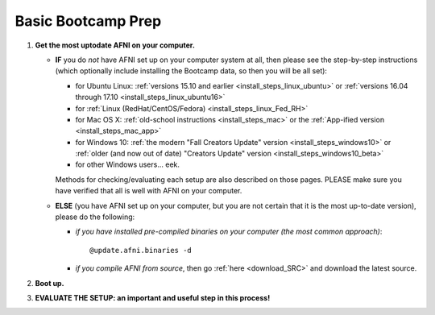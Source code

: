 
.. _Bootcamping:

***********************
**Basic Bootcamp Prep**
***********************


#. **Get the most uptodate AFNI on your computer.**

   * **IF** you do *not* have AFNI set up on your computer system at
     all, then please see the step-by-step instructions (which
     optionally include installing the Bootcamp data, so then you will
     be all set):

     - for Ubuntu Linux: :ref:`versions 15.10 and earlier
       <install_steps_linux_ubuntu>` or :ref:`versions 16.04 through
       17.10 <install_steps_linux_ubuntu16>`

     - for :ref:`Linux (RedHat/CentOS/Fedora) <install_steps_linux_Fed_RH>`

     - for Mac OS X: :ref:`old-school instructions
       <install_steps_mac>` or the :ref:`App-ified version
       <install_steps_mac_app>`

     - for Windows 10: :ref:`the modern "Fall Creators Update" version
       <install_steps_windows10>` or :ref:`older (and now out of date)
       "Creators Update" version <install_steps_windows10_beta>`

     - for other Windows users... eek.

     Methods for checking/evaluating each setup are also described on
     those pages.  PLEASE make sure you have verified that all is well
     with AFNI on your computer.

   * **ELSE** (you have AFNI set up on your computer, but you are
     not certain that it is the most up-to-date version), please
     do the following:

     + *if you have installed pre-compiled binaries on your computer (the
       most common approach)*::

         @update.afni.binaries -d

     + *if you compile AFNI from source*, then go :ref:`here
       <download_SRC>` and download the latest source.

   .. _install_bootcamp:

#. **Boot up.**

   .. include:: install_instructs/substep_bootcamp.rst

#. **EVALUATE THE SETUP: an important and useful step in this
   process!**

   .. include:: install_instructs/substep_evaluate.rst

